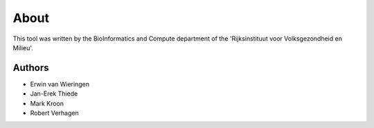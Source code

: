 About
=====

This tool was written by the BioInformatics and Compute department of the 
'Rijksinstituut voor Volksgezondheid en Milieu'.

Authors
-------

* Erwin van Wieringen
* Jan-Erek Thiede
* Mark Kroon
* Robert Verhagen

